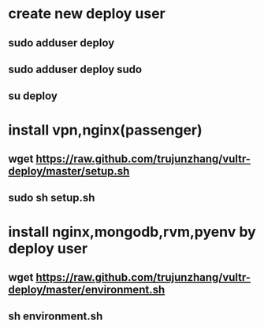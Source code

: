 * create new deploy user
** sudo adduser deploy
** sudo adduser deploy sudo
** su deploy

* install vpn,nginx(passenger)
**  wget https://raw.github.com/trujunzhang/vultr-deploy/master/setup.sh
**  sudo sh setup.sh

* install nginx,mongodb,rvm,pyenv by deploy user
**  wget https://raw.github.com/trujunzhang/vultr-deploy/master/environment.sh
**  sh environment.sh
